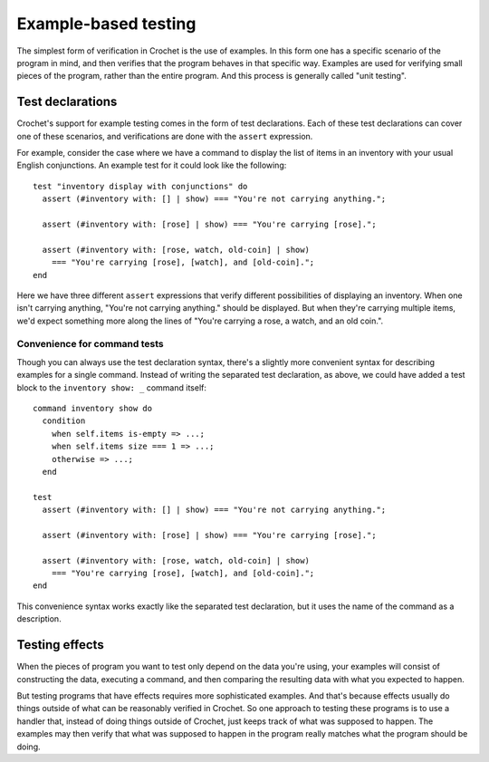 Example-based testing
=====================

The simplest form of verification in Crochet is the use of examples.
In this form one has a specific scenario of the program in mind,
and then verifies that the program behaves in that specific way.
Examples are used for verifying small pieces of the program,
rather than the entire program. And this process is generally
called "unit testing".


Test declarations
-----------------

Crochet's support for example testing comes in the form of
test declarations. Each of these test declarations can cover
one of these scenarios, and verifications are done with the
``assert`` expression.

For example, consider the case where we have a command to
display the list of items in an inventory with your usual
English conjunctions. An example test for it could look
like the following::

    test "inventory display with conjunctions" do
      assert (#inventory with: [] | show) === "You're not carrying anything.";

      assert (#inventory with: [rose] | show) === "You're carrying [rose].";

      assert (#inventory with: [rose, watch, old-coin] | show)
        === "You're carrying [rose], [watch], and [old-coin].";
    end

Here we have three different ``assert`` expressions that verify
different possibilities of displaying an inventory. When one isn't
carrying anything, "You're not carrying anything." should be displayed.
But when they're carrying multiple items, we'd expect something
more along the lines of "You're carrying a rose, a watch, and an old coin.".


Convenience for command tests
'''''''''''''''''''''''''''''

Though you can always use the test declaration syntax, there's a slightly
more convenient syntax for describing examples for a single command.
Instead of writing the separated test declaration, as above, we could
have added a test block to the ``inventory show: _`` command itself::

    command inventory show do
      condition
        when self.items is-empty => ...;
        when self.items size === 1 => ...;
        otherwise => ...;
      end

    test
      assert (#inventory with: [] | show) === "You're not carrying anything.";

      assert (#inventory with: [rose] | show) === "You're carrying [rose].";

      assert (#inventory with: [rose, watch, old-coin] | show)
        === "You're carrying [rose], [watch], and [old-coin].";    
    end

This convenience syntax works exactly like the separated test declaration,
but it uses the name of the command as a description.


Testing effects
---------------

.. warn:: Effectful testing is still in discovery; this section will be
   expanded in the future.

When the pieces of program you want to test only depend on the data
you're using, your examples will consist of constructing the data,
executing a command, and then comparing the resulting data with
what you expected to happen.

But testing programs that have effects requires more sophisticated
examples. And that's because effects usually do things outside
of what can be reasonably verified in Crochet. So one approach to
testing these programs is to use a handler that, instead of
doing things outside of Crochet, just keeps track of what was
supposed to happen. The examples may then verify that what was
supposed to happen in the program really matches what the program
should be doing.
